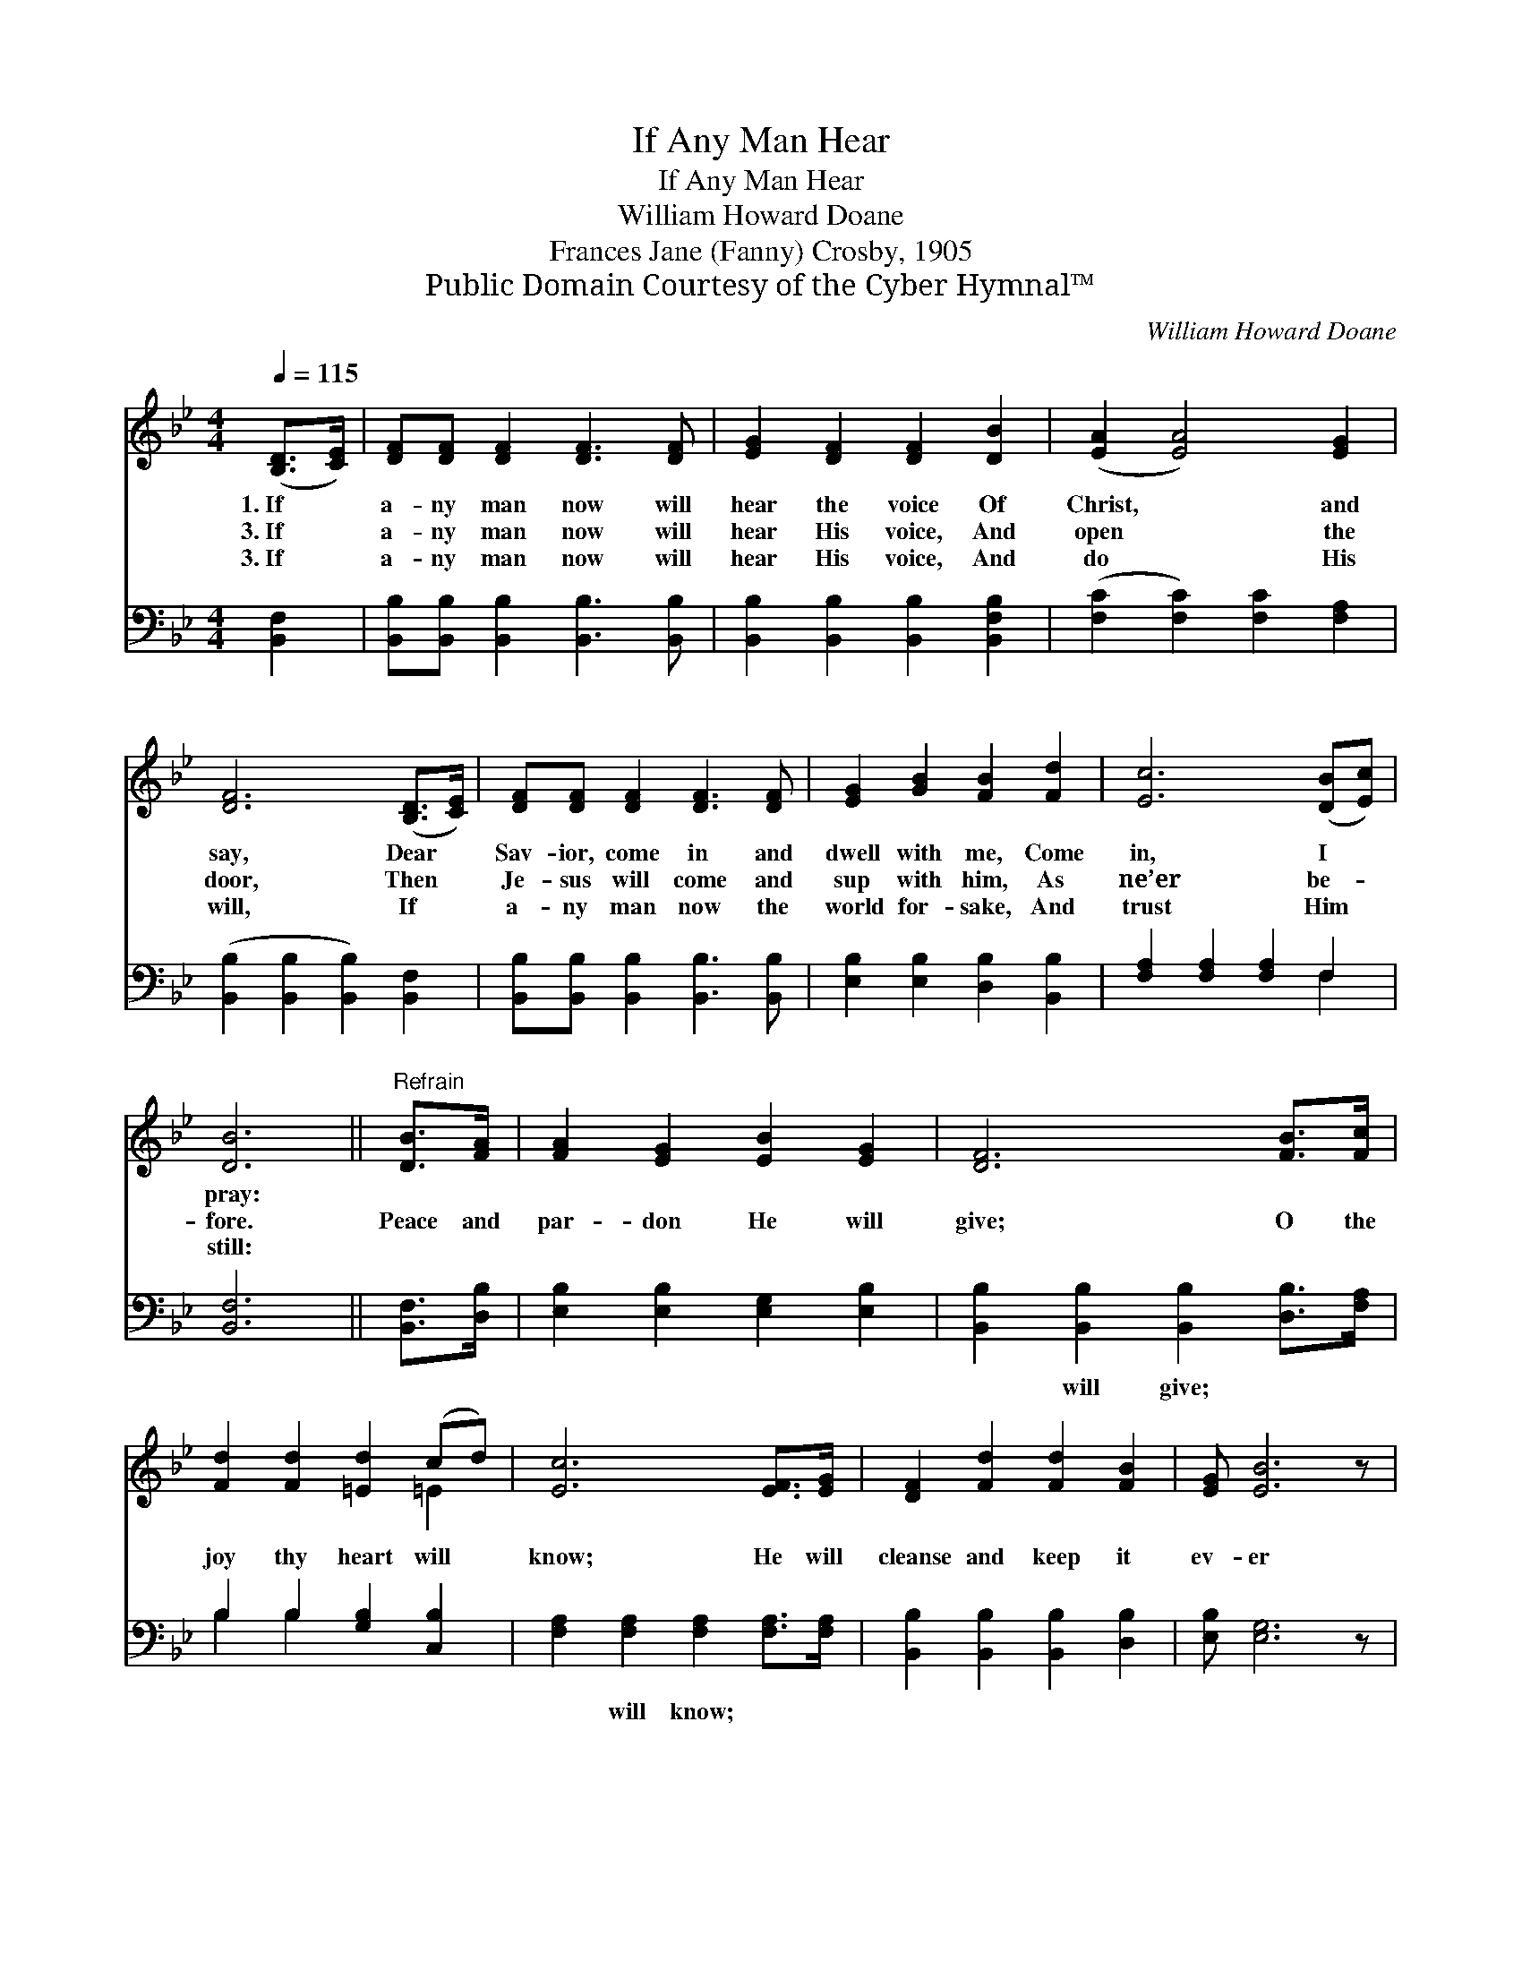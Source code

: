 X:1
T:If Any Man Hear
T:If Any Man Hear
T:William Howard Doane
T:Frances Jane (Fanny) Crosby, 1905
T:Public Domain Courtesy of the Cyber Hymnal™
C:William Howard Doane
Z:Public Domain
Z:Courtesy of the Cyber Hymnal™
%%score ( 1 2 ) ( 3 4 )
L:1/8
Q:1/4=115
M:4/4
K:Bb
V:1 treble 
V:2 treble 
V:3 bass 
V:4 bass 
V:1
 ([B,D]>[CE]) | [DF][DF] [DF]2 [DF]3 [DF] | [EG]2 [DF]2 [DF]2 [DB]2 | ([EA]2 [EA]4) [EG]2 | %4
w: 1.~If *|a- ny man now will|hear the voice Of|Christ, * and|
w: 3.~If *|a- ny man now will|hear His voice, And|open * the|
w: 3.~If *|a- ny man now will|hear His voice, And|do * His|
 [DF]6 ([B,D]>[CE]) | [DF][DF] [DF]2 [DF]3 [DF] | [EG]2 [GB]2 [FB]2 [Fd]2 | [Ec]6 ([DB][Ec]) | %8
w: say, Dear *|Sav- ior, come in and|dwell with me, Come|in, I *|
w: door, Then *|Je- sus will come and|sup with him, As|ne’er be- *|
w: will, If *|a- ny man now the|world for- sake, And|trust Him *|
 [DB]6 ||"^Refrain" [DB]>[FA] | [FA]2 [EG]2 [EB]2 [EG]2 | [DF]6 [FB]>[Fc] | %12
w: pray:||||
w: fore.|Peace and|par- don He will|give; O the|
w: still:||||
 [Fd]2 [Fd]2 [=Ed]2 (cd) | [Ec]6 [EF]>[EG] | [DF]2 [Fd]2 [Fd]2 [FB]2 | [EG] [EB]6 z | %16
w: ||||
w: joy thy heart will *|know; He will|cleanse and keep it|ev- er|
w: ||||
"^riten." [DF] [Fd]3 [Fc]2 [Ec]2 | B6 |] %18
w: ||
w: Whit- er than the|snow.|
w: ||
V:2
 x2 | x8 | x8 | x8 | x8 | x8 | x8 | x8 | x6 || x2 | x8 | x8 | x6 =E2 | x8 | x8 | x8 | x8 | %17
 (D2 E2 D2) |] %18
V:3
 [B,,F,]2 | [B,,B,][B,,B,] [B,,B,]2 [B,,B,]3 [B,,B,] | [B,,B,]2 [B,,B,]2 [B,,B,]2 [B,,F,B,]2 | %3
w: ~|~ ~ ~ ~ ~|~ ~ ~ ~|
 ([F,C]2 [F,C]2) [F,C]2 [F,A,]2 | ([B,,B,]2 [B,,B,]2 [B,,B,]2) [B,,F,]2 | %5
w: ~ * ~ ~|~ * * ~|
 [B,,B,][B,,B,] [B,,B,]2 [B,,B,]3 [B,,B,] | [E,B,]2 [E,B,]2 [D,B,]2 [B,,B,]2 | %7
w: ~ ~ ~ ~ ~|~ ~ ~ ~|
 [F,A,]2 [F,A,]2 [F,A,]2 F,2 | [B,,F,]6 || [B,,F,]>[D,B,] | [E,B,]2 [E,B,]2 [E,G,]2 [E,B,]2 | %11
w: ~ ~ ~ ~|~|~ ~|~ ~ ~ ~|
 [B,,B,]2 [B,,B,]2 [B,,B,]2 [D,B,]>[F,A,] | B,2 B,2 [G,B,]2 [C,B,]2 | %13
w: ~ will give; ~ ~|~ ~ ~ ~|
 [F,A,]2 [F,A,]2 [F,A,]2 [F,A,]>[F,A,] | [B,,B,]2 [B,,B,]2 [B,,B,]2 [D,B,]2 | [E,B,] [E,G,]6 z | %16
w: ~ will know; * *|||
 [F,B,] [F,B,]3 [F,A,]2 [F,A,]2 | (F,2 G,2 F,2) |] %18
w: ||
V:4
 x2 | x8 | x8 | x8 | x8 | x8 | x8 | x6 F,2 | x6 || x2 | x8 | x8 | B,2 B,2 x4 | x8 | x8 | x8 | x8 | %17
 B,,6 |] %18

